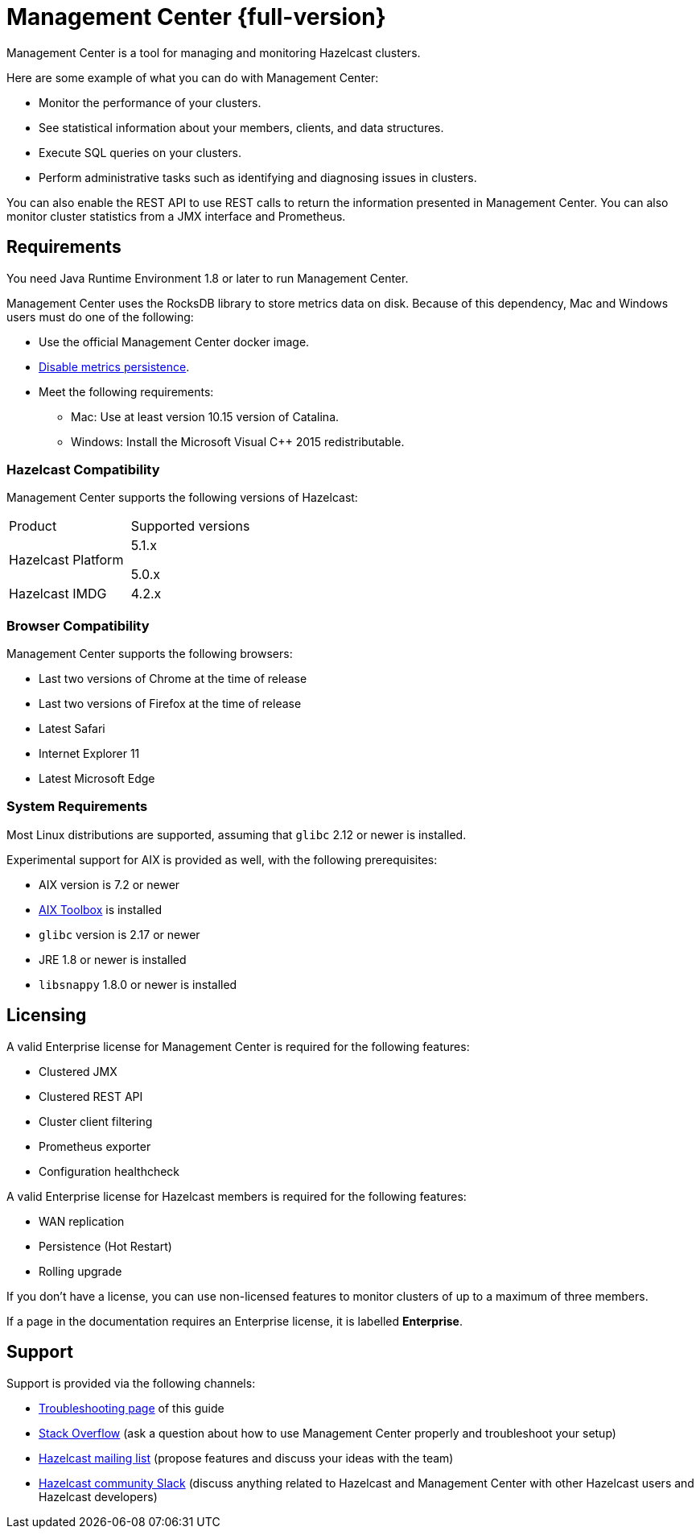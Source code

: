 = Management Center {full-version}
:page-aliases: ROOT:index.adoc
:description: Management Center is a tool for managing and monitoring Hazelcast clusters.

{description}

Here are some example of what you can do with Management Center:

* Monitor the performance of your clusters.
* See statistical information about your members, clients, and data structures.
* Execute SQL queries on your clusters.
* Perform administrative tasks such as identifying and diagnosing issues in clusters.

You can also enable the REST API to use REST calls to return the
information presented in Management Center. You can also
monitor cluster statistics from a JMX interface and Prometheus.

[[os-requirements]]
== Requirements

You need Java Runtime Environment 1.8 or later to run Management Center.

Management Center uses the RocksDB library to store metrics
data on disk. Because of this dependency, Mac and Windows users must do one of the following:

* Use the official Management Center docker image.
* xref:deploy-manage:historical-metrics.adoc#disabling-metrics-persistence[Disable metrics persistence].
* Meet the following requirements:
** Mac: Use at least version 10.15 version of Catalina.
** Windows: Install the Microsoft Visual C++ 2015 redistributable.


=== Hazelcast Compatibility

Management Center supports the following versions of Hazelcast:

[cols="1a,1a"]
|===
|Product
|Supported versions

|Hazelcast Platform
|
5.1.x

5.0.x

|Hazelcast IMDG
|4.2.x

|===

[[browser-compatibility]]
=== Browser Compatibility

Management Center supports the following browsers:

* Last two versions of Chrome at the time of release
* Last two versions of Firefox at the time of release
* Latest Safari
* Internet Explorer 11
* Latest Microsoft Edge

=== System Requirements

Most Linux distributions are supported, assuming that `glibc` 2.12 or newer is installed.

Experimental support for AIX is provided as well, with the following prerequisites:

* AIX version is 7.2 or newer
* https://www.ibm.com/support/pages/aix-toolbox-linux-applications-overview[AIX Toolbox] is installed
* `glibc` version is 2.17 or newer
* JRE 1.8 or newer is installed
* `libsnappy` 1.8.0 or newer is installed

== Licensing

A valid Enterprise license for Management Center is required for the following features:

* Clustered JMX
* Clustered REST API
* Cluster client filtering
* Prometheus exporter
* Configuration healthcheck

A valid Enterprise license for Hazelcast members is required for the following features:

* WAN replication
* Persistence (Hot Restart)
* Rolling upgrade

If you don't have a license, you can use non-licensed features to monitor clusters of up to a maximum of three members.

If a page in the documentation requires an Enterprise license, it is labelled [.enterprise]*Enterprise*.

== Support

Support is provided via the following channels:

* xref:ROOT:troubleshooting.adoc[Troubleshooting page] of this guide
* https://stackoverflow.com/questions/tagged/hazelcast[Stack Overflow]
(ask a question about how to use Management Center properly and troubleshoot your setup)
* https://groups.google.com/forum/#!forum/hazelcast[Hazelcast mailing list]
(propose features and discuss your ideas with the team)
* https://slack.hazelcast.com/[Hazelcast community Slack]
(discuss anything related to Hazelcast and Management Center with other
Hazelcast users and Hazelcast developers)

